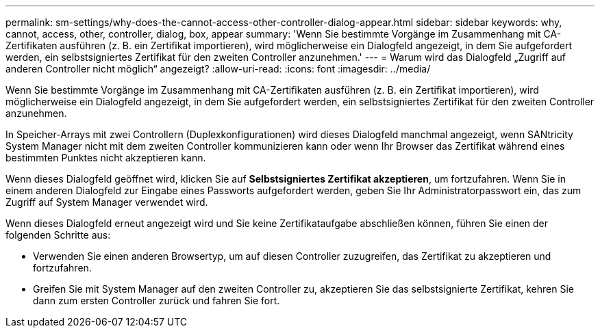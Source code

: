 ---
permalink: sm-settings/why-does-the-cannot-access-other-controller-dialog-appear.html 
sidebar: sidebar 
keywords: why, cannot, access, other, controller, dialog, box, appear 
summary: 'Wenn Sie bestimmte Vorgänge im Zusammenhang mit CA-Zertifikaten ausführen (z. B. ein Zertifikat importieren), wird möglicherweise ein Dialogfeld angezeigt, in dem Sie aufgefordert werden, ein selbstsigniertes Zertifikat für den zweiten Controller anzunehmen.' 
---
= Warum wird das Dialogfeld „Zugriff auf anderen Controller nicht möglich“ angezeigt?
:allow-uri-read: 
:icons: font
:imagesdir: ../media/


[role="lead"]
Wenn Sie bestimmte Vorgänge im Zusammenhang mit CA-Zertifikaten ausführen (z. B. ein Zertifikat importieren), wird möglicherweise ein Dialogfeld angezeigt, in dem Sie aufgefordert werden, ein selbstsigniertes Zertifikat für den zweiten Controller anzunehmen.

In Speicher-Arrays mit zwei Controllern (Duplexkonfigurationen) wird dieses Dialogfeld manchmal angezeigt, wenn SANtricity System Manager nicht mit dem zweiten Controller kommunizieren kann oder wenn Ihr Browser das Zertifikat während eines bestimmten Punktes nicht akzeptieren kann.

Wenn dieses Dialogfeld geöffnet wird, klicken Sie auf *Selbstsigniertes Zertifikat akzeptieren*, um fortzufahren. Wenn Sie in einem anderen Dialogfeld zur Eingabe eines Passworts aufgefordert werden, geben Sie Ihr Administratorpasswort ein, das zum Zugriff auf System Manager verwendet wird.

Wenn dieses Dialogfeld erneut angezeigt wird und Sie keine Zertifikataufgabe abschließen können, führen Sie einen der folgenden Schritte aus:

* Verwenden Sie einen anderen Browsertyp, um auf diesen Controller zuzugreifen, das Zertifikat zu akzeptieren und fortzufahren.
* Greifen Sie mit System Manager auf den zweiten Controller zu, akzeptieren Sie das selbstsignierte Zertifikat, kehren Sie dann zum ersten Controller zurück und fahren Sie fort.

